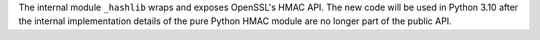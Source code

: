 The internal module ``_hashlib`` wraps and exposes OpenSSL's HMAC API. The new code will be used in Python 3.10 after the internal implementation details of the pure Python HMAC module are no longer part of the public API.

